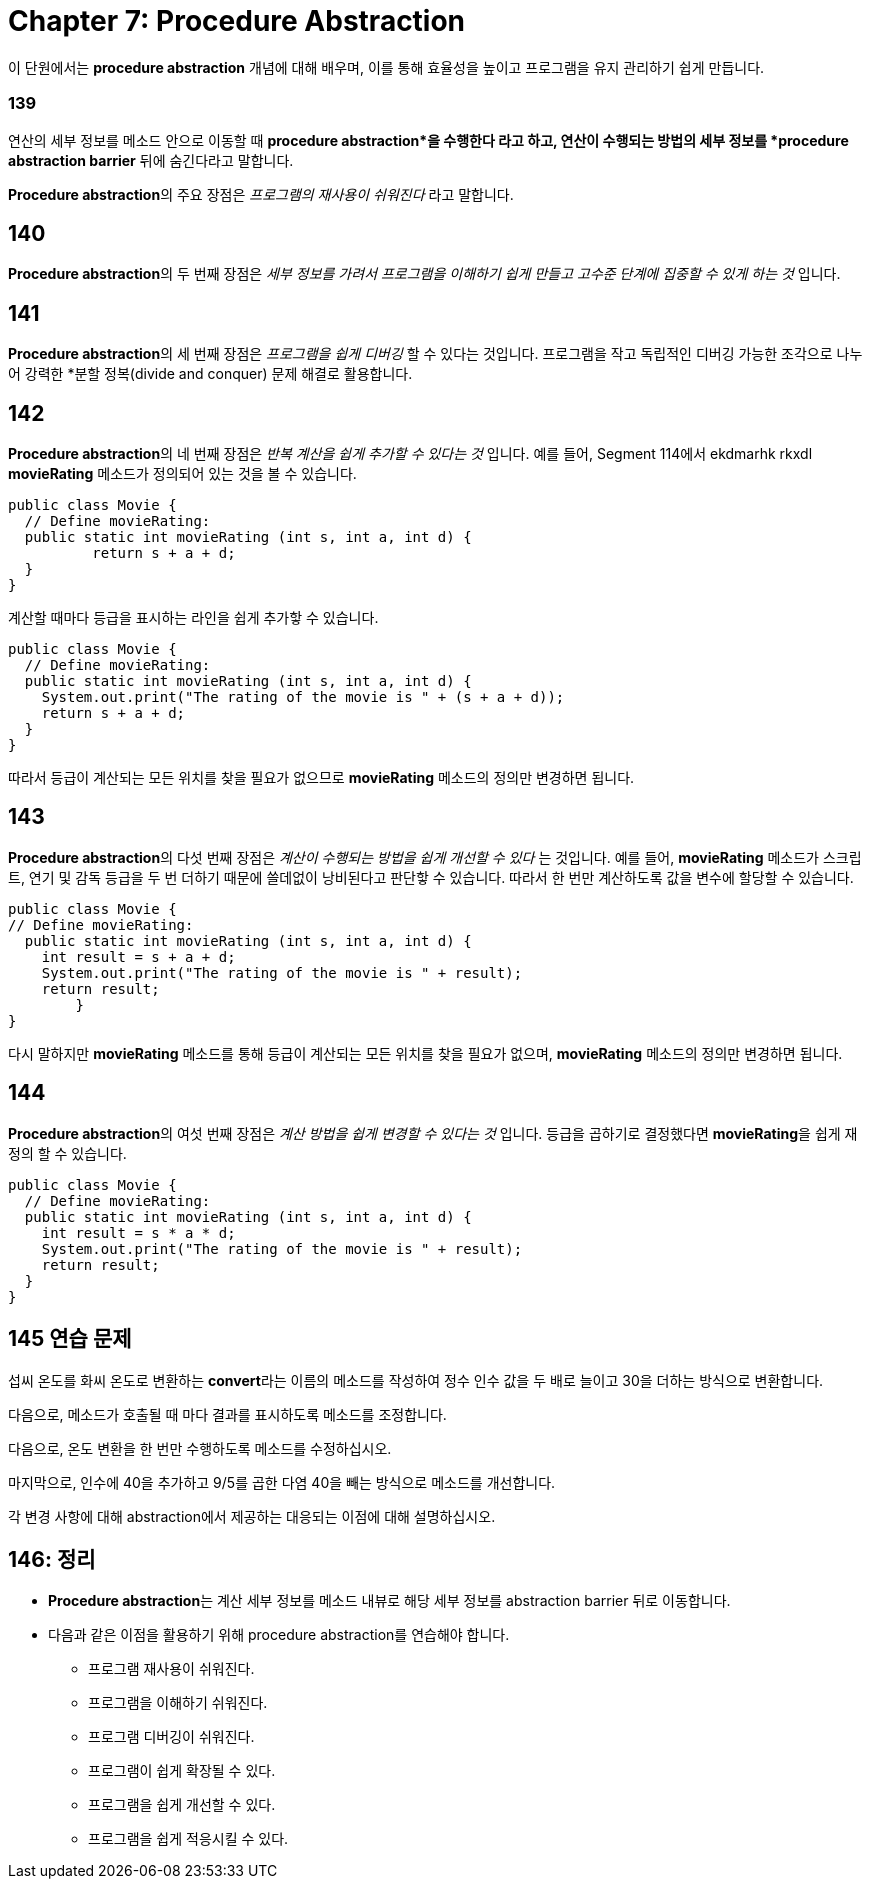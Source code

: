 = Chapter 7: Procedure Abstraction

이 단원에서는 *procedure abstraction* 개념에 대해 배우며, 이를 통해 효율성을 높이고 프로그램을 유지 관리하기 쉽게 만듭니다.

=== 139

연산의 세부 정보를 메소드 안으로 이동할 때 *procedure abstraction*을 수행한다 라고 하고, 연산이 수행되는 방법의 세부 정보를 *procedure abstraction barrier* 뒤에 숨긴다라고 말합니다.

**Procedure abstraction**의 주요 장점은 _프로그램의 재사용이 쉬워진다_ 라고 말합니다.

== 140

**Procedure abstraction**의 두 번째 장점은 _세부 정보를 가려서 프로그램을 이해하기 쉽게 만들고 고수준 단계에 집중할 수 있게 하는 것_ 입니다.

== 141

**Procedure abstraction**의 세 번째 장점은 _프로그램을 쉽게 디버깅_ 할 수 있다는 것입니다. 프로그램을 작고 독립적인 디버깅 가능한 조각으로 나누어 강력한 *분할 정복(divide and conquer) 문제 해결로 활용합니다.

== 142

**Procedure abstraction**의 네 번째 장점은 _반복 계산을 쉽게 추가할 수 있다는 것_ 입니다. 예를 들어, Segment 114에서 ekdmarhk rkxdl *movieRating* 메소드가 정의되어 있는 것을 볼 수 있습니다.

[source, java]
----
public class Movie {
  // Define movieRating:
  public static int movieRating (int s, int a, int d) {
	  return s + a + d;
  }
}
----

계산할 때마다 등급을 표시하는 라인을 쉽게 추가핳 수 있습니다.

[source, java]
----
public class Movie {
  // Define movieRating:
  public static int movieRating (int s, int a, int d) {
    System.out.print("The rating of the movie is " + (s + a + d));
    return s + a + d;
  }
}
----

따라서 등급이 계산되는 모든 위치를 찾을 필요가 없으므로 *movieRating* 메소드의 정의만 변경하면 됩니다.

== 143

**Procedure abstraction**의 다섯 번째 장점은 _계산이 수행되는 방법을 쉽게 개선할 수 있다_ 는 것입니다. 예를 들어, *movieRating* 메소드가 스크립트, 연기 및 감독 등급을 두 번 더하기 때문에 쓸데없이 낭비된다고 판단핳 수 있습니다. 따라서 한 번만 계산하도록 값을 변수에 할당할 수 있습니다.

[source, java]
----
public class Movie {
// Define movieRating:
  public static int movieRating (int s, int a, int d) {
    int result = s + a + d;
    System.out.print("The rating of the movie is " + result);
    return result;
	}
}
----

다시 말하지만 *movieRating* 메소드를 통해 등급이 계산되는 모든 위치를 찾을 필요가 없으며, *movieRating* 메소드의 정의만 변경하면 됩니다.

== 144

**Procedure abstraction**의 여섯 번째 장점은 _계산 방법을 쉽게 변경할 수 있다는 것_ 입니다. 등급을 곱하기로 결정했다면 **movieRating**을 쉽게 재정의 할 수 있습니다.

[source, java]
----
public class Movie {
  // Define movieRating:
  public static int movieRating (int s, int a, int d) {
    int result = s * a * d;
    System.out.print("The rating of the movie is " + result);
    return result;
  }
}
----

== 145 연습 문제

섭씨 온도를 화씨 온도로 변환하는 **convert**라는 이름의 메소드를 작성하여 정수 인수 값을 두 배로 늘이고 30을 더하는 방식으로 변환합니다.

다음으로, 메소드가 호출될 때 마다 결과를 표시하도록 메소드를 조정합니다.

다음으로, 온도 변환을 한 번만 수행하도록 메소드를 수정하십시오.

마지막으로, 인수에 40을 추가하고 9/5를 곱한 다염 40을 빼는 방식으로 메소드를 개선합니다.

각 변경 사항에 대해 abstraction에서 제공하는 대응되는 이점에 대해 설명하십시오.

== 146: 정리

* **Procedure abstraction**는 계산 세부 정보를 메소드 내뷰로 해당 세부 정보를 abstraction barrier 뒤로 이동합니다.
* 다음과 같은 이점을 활용하기 위해 procedure abstraction를 연습해야 합니다.
** 프로그램 재사용이 쉬워진다.
** 프로그램을 이해하기 쉬워진다.
** 프로그램 디버깅이 쉬워진다.
** 프로그램이 쉽게 확장될 수 있다.
** 프로그램을 쉽게 개선할 수 있다.
** 프로그램을 쉽게 적응시킬 수 있다.
